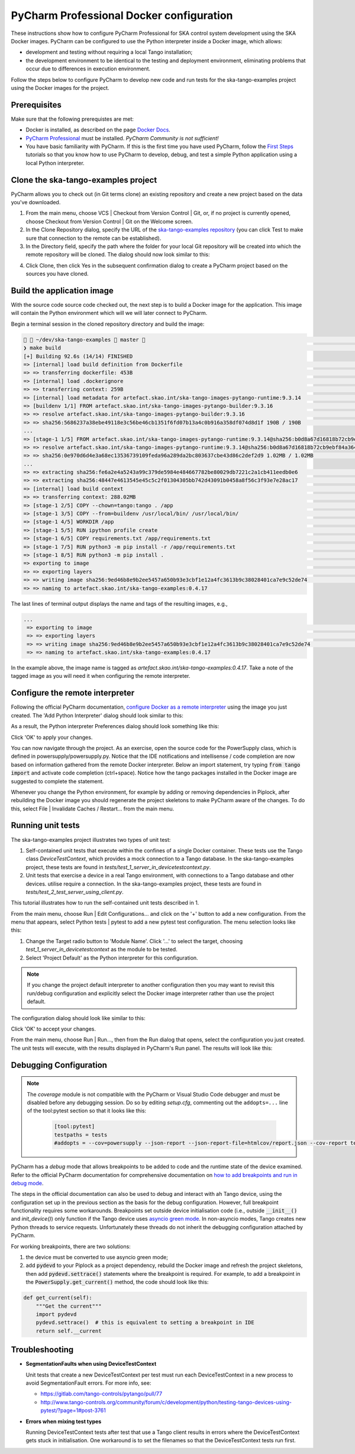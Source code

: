 .. _`PyCharm docker configuration`:

PyCharm Professional Docker configuration
*****************************************

These instructions show how to configure PyCharm Professional for SKA control system development using the SKA Docker
images. PyCharm can be configured to use the Python interpreter inside a Docker image, which allows:

- development and testing without requiring a local Tango installation;
- the development environment to be identical to the testing and deployment environment, eliminating problems that occur
  due to differences in execution environment.

Follow the steps below to configure PyCharm to develop new code and run tests for the ska-tango-examples project using the
Docker images for the project.

Prerequisites
=============
Make sure that the following prerequistes are met:

- Docker is installed, as described on the page `Docker Docs`_.
- `PyCharm Professional`_ must be installed. *PyCharm Community is not sufficient!*
- You have basic familiarity with PyCharm. If this is the first time you have used PyCharm, follow the `First Steps`_
  tutorials so that you know how to use PyCharm to develop, debug, and test a simple Python application using a local
  Python interpreter.

.. _`Docker Docs`: https://docs.docker.com/
.. _`PyCharm Professional`: https://www.jetbrains.com/pycharm/
.. _`First Steps`: https://www.jetbrains.com/help/pycharm/basic-tutorials.html


Clone the ska-tango-examples project
====================================

PyCharm allows you to check out (in Git terms clone) an existing repository and create a new project based on the data
you've downloaded.

#. From the main menu, choose VCS | Checkout from Version Control | Git, or, if no project is currently opened, choose
   Checkout from Version Control | Git on the Welcome screen.

#. In the Clone Repository dialog, specify the URL of the `ska-tango-examples repository`_ (you can click Test to make sure
   that connection to the remote can be established).

#. In the Directory field, specify the path where the folder for your local Git repository will be created into which
   the remote repository will be cloned. The dialog should now look similar to this:

.. image:: clone-repository.png
    :align: center
    :alt: Clone Repository dialog box, specifying the path to the folder into which the repository should be cloned.

4. Click Clone, then click Yes in the subsequent confirmation dialog to create a PyCharm project based on the sources
   you have cloned.

.. _`ska-tango-examples repository`: https://gitlab.com/ska-telescope/ska-tango-examples


Build the application image
===========================

With the source code source code checked out, the next step is to build a Docker image for the application. This image
will contain the Python environment which will we will later connect to PyCharm.

Begin a terminal session in the cloned repository directory and build the image:

.. code-block:: console

      ~/dev/ska-tango-examples  master                                                                                                          23:16:46 ─
    ❯ make build                                                                                                                                           ─╯
    [+] Building 92.6s (14/14) FINISHED
    => [internal] load build definition from Dockerfile                                                                                                0.0s
    => => transferring dockerfile: 453B                                                                                                                0.0s
    => [internal] load .dockerignore                                                                                                                   0.0s
    => => transferring context: 259B                                                                                                                   0.0s
    => [internal] load metadata for artefact.skao.int/ska-tango-images-pytango-runtime:9.3.14                                                 0.2s
    => [buildenv 1/1] FROM artefact.skao.int/ska-tango-images-pytango-builder:9.3.16                                                         81.5s
    => => resolve artefact.skao.int/ska-tango-images-pytango-builder:9.3.16                                                                 0.2s
    => => sha256:5686237a38ebe49118e3c56be46cb1351f6fd07b13a4c0b916a358df074d8d1f 190B / 190B                                                          0.0s
    ...
    => [stage-1 1/5] FROM artefact.skao.int/ska-tango-images-pytango-runtime:9.3.14@sha256:b0d8a67d16818b72cb9ebf84a36431c0f5ef1ace854c4315  42.6s
    => => resolve artefact.skao.int/ska-tango-images-pytango-runtime:9.3.14@sha256:b0d8a67d16818b72cb9ebf84a36431c0f5ef1ace854c4315930ea775b  0.0s
    => => sha256:0e970d6d4e3a68ec13536739109feda96a289da2bc803637cbe43d86c2def2d9 1.02MB / 1.02MB                                                      0.4s
    ...
    => => extracting sha256:fe6a2e4a5243a99c379de5984e484667782be80029db7221c2a1cb411eedb0e6                                                           0.0s
    => => extracting sha256:48447e4613545e45c5c2f01304305bb742d43091b0458a8f56c3f93e7e28ac17                                                           0.0s
    => [internal] load build context                                                                                                                   1.2s
    => => transferring context: 288.02MB                                                                                                               1.2s
    => [stage-1 2/5] COPY --chown=tango:tango . /app                                                                                                   1.1s
    => [stage-1 3/5] COPY --from=buildenv /usr/local/bin/ /usr/local/bin/                                                                              0.1s
    => [stage-1 4/5] WORKDIR /app                                                                                                                      0.0s
    => [stage-1 5/5] RUN ipython profile create                                                                                                        0.5s
    => [stage-1 6/5] COPY requirements.txt /app/requirements.txt                                                                                       0.0s
    => [stage-1 7/5] RUN python3 -m pip install -r /app/requirements.txt                                                                               5.3s
    => [stage-1 8/5] RUN python3 -m pip install .                                                                                                      2.7s
    => exporting to image                                                                                                                              1.1s
    => => exporting layers                                                                                                                             1.1s
    => => writing image sha256:9ed46b8e9b2ee5457a650b93e3cbf1e12a4fc3613b9c38028401ca7e9c52de74                                                        0.0s
    => => naming to artefact.skao.int/ska-tango-examples:0.4.17

The last lines of terminal output displays the name and tags of the resulting images, e.g.,

.. code-block:: console

    ...
     => exporting to image                                                                                                                              1.1s
     => => exporting layers                                                                                                                             1.1s
     => => writing image sha256:9ed46b8e9b2ee5457a650b93e3cbf1e12a4fc3613b9c38028401ca7e9c52de74                                                        0.0s
     => => naming to artefact.skao.int/ska-tango-examples:0.4.17

In the example above, the image name is tagged as *artefact.skao.int/ska-tango-examples:0.4.17*. Take a note of the tagged image as you will need
it when configuring the remote interpreter.

Configure the remote interpreter
================================

Following the official PyCharm documentation, `configure Docker as a remote interpreter`_ using the image you just
created. The 'Add Python Interpreter' dialog should look similar to this:

.. _`configure Docker as a remote interpreter`: https://www.jetbrains.com/help/pycharm/using-docker-as-a-remote-interpreter.html#config-docker

.. image:: add-python-interpreter.png
    :align: center
    :alt: Add Python Interpreter dialog box, showing the Server dropdown set to "Docker", the Image name set to: ska-registry.av.it.pt/ska-tango-examples/powersupply:latest, and the Python Interpreter path set.

As a result, the Python interpreter Preferences dialog should look something like this:

.. image:: preferences-docker-interpreter.png
    :align: center
    :alt: the Python Interpreter Preferences dialog box, showing the list of packages in the ska-tango-examples image.

Click 'OK' to apply your changes.

You can now navigate through the project. As an exercise, open the source code for the PowerSupply class, which is
defined in powersupply/powersupply.py. Notice that the IDE notifications and intellisense / code completion are now
based on information gathered from the remote Docker interpreter. Below an import statement, try typing
:code:`from tango import` and activate code completion (ctrl+space). Notice how the tango packages installed in the
Docker image are suggested to complete the statement.

Whenever you change the Python environment, for example by adding or removing dependencies in Piplock, after rebuilding
the Docker image you should regenerate the project skeletons to make PyCharm aware of the changes. To do this, select
File | Invalidate Caches / Restart... from the main menu.


Running unit tests
==================

The ska-tango-examples project illustrates two types of unit test:

#. Self-contained unit tests that execute within the confines of a single Docker container. These tests use the Tango
   class *DeviceTestContext*, which provides a mock connection to a Tango database. In the ska-tango-examples project, these
   tests are found in *tests/test_1_server_in_devicetestcontext.py*.

#. Unit tests that exercise a device in a real Tango environment, with connections to a Tango database and other
   devices. utilise require a connection. In the ska-tango-examples project, these tests are found in
   *tests/test_2_test_server_using_client.py*.

This tutorial illustrates how to run the self-contained unit tests described in 1.

From the main menu, choose Run | Edit Configurations... and click on the '+' button to add a new configuration. From the
menu that appears, select Python tests | pytest to add a new pytest test configuration. The menu selection looks like
this:

.. image:: add-new-pytest-configuration.png
    :align: center
    :alt: PyCharm configuration menus, showing Python tests Configuration

#. Change the Target radio button to 'Module Name'. Click '...' to select the target, choosing
   *test_1_server_in_devicetestcontext* as the module to be tested.

#. Select 'Project Default' as the Python interpreter for this configuration.

.. note:: If you change the project default interpreter to another configuration then you may want to revisit this run/debug configuration and explicitly select the Docker image
   interpreter rather than use the project default.

The configuration dialog should look like similar to this:

.. image:: devicetestcontext-configuration.png
    :align: center
    :alt: Run/Debug Configurations dialog box.

Click 'OK' to accept your changes.

From the main menu, choose Run | Run..., then from the Run dialog that opens, select the configuration you just created.
The unit tests will execute, with the results displayed in PyCharm's Run panel. The results will look like this:

.. image:: devicetestcontext-test-results.png
    :align: center
    :alt: PyCharm Run panel, showing pytest output.

Debugging Configuration
=======================

.. note:: The *coverage* module is not compatible with the PyCharm or Visual Studio Code debugger and must be disabled
   before any debugging session. Do so by editing *setup.cfg*, commenting out the ``addopts=...`` line of the
   tool:pytest section so that it looks like this:

    .. code-block:: console

        [tool:pytest]
        testpaths = tests
        #addopts = --cov=powersupply --json-report --json-report-file=htmlcov/report.json --cov-report term --cov-report html --cov-report xml --pylint --pylint-error-types=EF

PyCharm has a *debug* mode that allows breakpoints to be added to code and the runtime state of the device examined.
Refer to the official PyCharm documentation for comprehensive documentation on
`how to add breakpoints and run in debug mode`_.

.. _`how to add breakpoints and run in debug mode`: https://www.jetbrains.com/help/pycharm/debugging-code.html

The steps in the official documentation can also be used to debug and interact with ah Tango device, using the
configuration set up in the previous section as the basis for the debug configuration. However, full breakpoint
functionality requires some workarounds. Breakpoints set outside device initialisation code (i.e., outside
:code:`__init__()` and `init_device()`) only function if the Tango device uses `asyncio green mode`_. In non-asyncio
modes, Tango creates new Python threads to service requests. Unfortunately these threads do not inherit the debugging
configuration attached by PyCharm.

.. _`asyncio green mode`: https://pytango.readthedocs.io/en/stable/green_modes/green.html

For working breakpoints, there are two solutions:

#. the device must be converted to use asyncio green mode;
#. add :code:`pydevd` to your Piplock as a project dependency, rebuild the Docker image and refresh the project
   skeletons, then add :code:`pydevd.settrace()` statements where the breakpoint is required. For example, to add a
   breakpoint in the :code:`PowerSupply.get_current()` method, the code should look like this:

.. code-block:: python

    def get_current(self):
        """Get the current"""
        import pydevd
        pydevd.settrace()  # this is equivalent to setting a breakpoint in IDE
        return self.__current


Troubleshooting
===============

- **SegmentationFaults when using DeviceTestContext**

  Unit tests that create a new DeviceTestContext per test must run each DeviceTestContext in a new process to avoid
  SegmentationFault errors. For more info, see:

  - https://gitlab.com/tango-controls/pytango/pull/77
  - http://www.tango-controls.org/community/forum/c/development/python/testing-tango-devices-using-pytest/?page=1#post-3761

- **Errors when mixing test types**

  Running DeviceTestContext tests after test that use a Tango client results in errors where the DeviceTestContext gets
  stuck in initialisation. One workaround is to set the filenames so that the DeviceTestContext tests run first.
